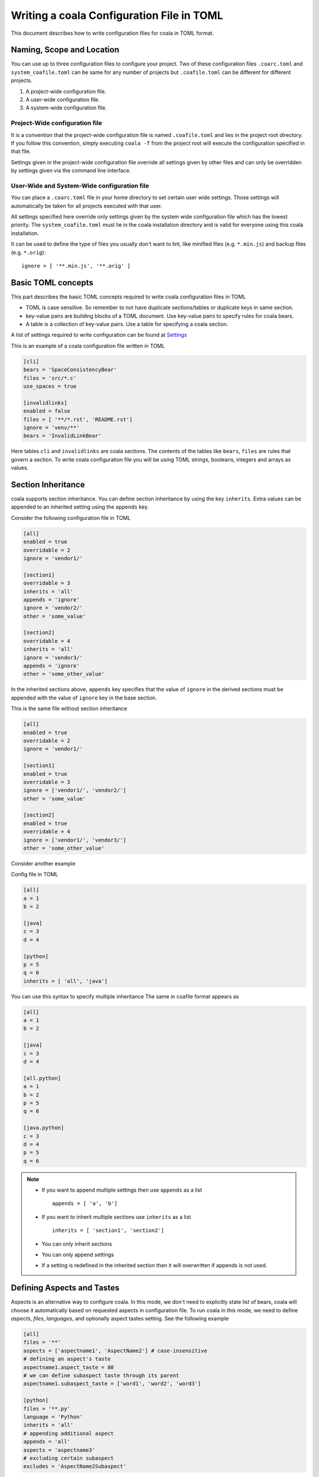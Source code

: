 Writing a coala Configuration File in TOML
======================================================

This document describes how to write configuration files for
coala in TOML format.

Naming, Scope and Location
--------------------------

You can use up to three configuration files to configure your project.
Two of these configuration files ``.coarc.toml`` and ``system_coafile.toml``
can be same for any number of projects but ``.coafile.toml`` can be
different for different projects.

1. A project-wide configuration file.
2. A user-wide configuration file.
3. A system-wide configuration file.

Project-Wide configuration file
~~~~~~~~~~~~~~~~~~~~~~~~~~~~~~~~

It is a convention that the project-wide configuration file is named
``.coafile.toml`` and lies in the project root directory.
If you follow this convention, simply executing ``coala -T`` from the
project root will execute the configuration specified in that file.

Settings given in the project-wide configuration file override all settings
given by other files and can only be overridden by settings given via the
command line interface.

User-Wide and System-Wide configuration file
~~~~~~~~~~~~~~~~~~~~~~~~~~~~~~~~~~~~~~~~~~~~

You can place a ``.coarc.toml`` file in your home directory to set certain
user wide settings. Those settings will automatically be taken for all
projects executed with that user.

All settings specified here override only settings given by the system
wide configuration file which has the lowest priority. The
``system_coafile.toml`` must lie in the coala installation directory
and is valid for everyone using this coala installation.

It can be used to define the type of files you usually don't want to lint,
like minified files (e.g. ``*.min.js``) and backup files (e.g. ``*.orig``)::

    ignore = [ '**.min.js', '**.orig' ]

Basic TOML concepts
---------------------
This part describes the basic TOML concepts required to write coala
configuration files in TOML

- TOML is case sensitive. So remember to not have duplicate sections/tables
  or duplicate keys in same section.
- key-value pairs are building blocks of a TOML document. Use key-value
  pairs to specify rules for coala bears.
- A table is a collection of key-value pairs. Use a table for specifying
  a coala section.

A list of settings required to write configuration can be found at
`Settings
<http://api.coala.io/en/latest/Developers/coala_settings.html>`_

This is an example of a coala configuration file written in TOML

.. code::

    [cli]
    bears = 'SpaceConsistencyBear'
    files = 'src/*.c'
    use_spaces = true

    [invalidlinks]
    enabled = false
    files = [ '**/*.rst', 'README.rst']
    ignore = 'venv/**'
    bears = 'InvalidLinkBear'


Here tables ``cli`` and ``invalidlinks`` are coala sections.
The contents of the tables like ``bears``, ``files`` are rules
that govern a section. To write coala configuration file you will
be using TOML strings, booleans, integers and arrays as values.

Section Inheritance
---------------------
coala supports section inheritance. You can define section inheritance
by using the key ``inherits``.
Extra values can be appended to an inherited setting using the ``appends`` key.

Consider the following configuration file in TOML

.. code::

  [all]
  enabled = true
  overridable = 2
  ignore = 'vendor1/'

  [section1]
  overridable = 3
  inherits = 'all'
  appends = 'ignore'
  ignore = 'vendor2/'
  other = 'some_value'

  [section2]
  overridable = 4
  inherits = 'all'
  ignore = 'vendor3/'
  appends = 'ignore'
  other = 'some_other_value'


In the inherited sections above, ``appends`` key specifies that the value of
``ignore`` in the derived sections must be appended with the value of
``ignore`` key in the base section.

This is the same file without section inheritance

.. code::

  [all]
  enabled = true
  overridable = 2
  ignore = 'vendor1/'

  [section1]
  enabled = true
  overridable = 3
  ignore = ['vendor1/', 'vendor2/']
  other = 'some_value'

  [section2]
  enabled = true
  overridable = 4
  ignore = ['vendor1/', 'vendor3/']
  other = 'some_other_value'


Consider another example

Config file in TOML

.. code::

 [all]
 a = 1
 b = 2

 [java]
 c = 3
 d = 4

 [python]
 p = 5
 q = 6
 inherits = [ 'all', 'java']

You can use this syntax to specify multiple inheritance
The same in coafile format appears as

.. code::

 [all]
 a = 1
 b = 2

 [java]
 c = 3
 d = 4

 [all.python]
 a = 1
 b = 2
 p = 5
 q = 6

 [java.python]
 c = 3
 d = 4
 p = 5
 q = 6

.. note::

   - If you want to append multiple settings then use ``appends`` as a list
     ::

        appends = [ 'a', 'b']
   - If you want to inherit multiple sections use ``inherits`` as a list
     ::

        inherits = [ 'section1', 'section2']
   - You can only inherit sections
   - You can only append settings
   - If  a setting is redefined in the inherited section then it will
     overwritten if appends is not used.

Defining Aspects and Tastes
----------------------------

Aspects is an alternative way to configure coala. In this mode, we don't need
to explicitly state list of bears, coala will choose it automatically based on
requested aspects in configuration file. To run coala in this mode, we need to
define `aspects`, `files`, `languages`, and optionally aspect tastes setting.
See the following example

.. code::

  [all]
  files = '**'
  aspects = ['aspectname1', 'AspectName2'] # case-insensitive
  # defining an aspect's taste
  aspectname1.aspect_taste = 80
  # we can define subaspect taste through its parent
  aspectname1.subaspect_taste = ['word1', 'word2', 'word3']

  [python]
  files = '**.py'
  language = 'Python'
  inherits = 'all'
  # appending additional aspect
  appends = 'all'
  aspects = 'aspectname3'
  # excluding certain subaspect
  excludes = 'AspectName2Subaspect'

For caofile users who want to write configuration in TOML

- If you are using aspects  ``a:b = 'c'``  in a section named `example`
  then replace ``a:b = 'c'`` with ``a.b = 'c'`` or

  .. code::

   [example.a]
   b = 'c'

For existing coala users who want to use TOML
---------------------------------------------

In this section we will see how to convert a complex coafile into
a configuration file in TOML

.. code::

 [all]
 files = *.py, coantlib/**/*.py, tests/**/*.py, coantbears/**/*.py, .ci/*.py
 max_line_length = 80
 use_spaces = True

 [all.python]
 # Patches may conflict with autopep8 so putting them in own section so they
 # will be executed sequentially; also we need the LineLengthBear to double
 # check the line length because PEP8Bear sometimes isn't able to correct the
 # linelength.
 bears = SpaceConsistencyBear
 language = Python
 preferred_quotation = '
 default_actions = **: ApplyPatchAction

 [all.flakes]
 # Do not set default_action to ApplyPatchAction as it may lead to some
 # required imports being removed that might result in coala behaving weirdly.
 default_actions = *: ShowPatchAction
 bears += PyUnusedCodeBear
 language = Python
 remove_all_unused_imports = true

To convert a coafile to configuration file in TOML

- Enclose all string values in quotes
- Use array notation to depict list of strings
- Replace ``[parent_section.inherited_section]`` with ``[inherited.section]``
  and add ``inherits = parent_section`` as a key-value pair
- Use ``true`` or ``false`` to specify booleans
- Replace ``a += b`` with

.. code::

   a = 'b'
   appends = 'a'


Using the above rules we get a configuration file in TOML

.. code::

 [all]
 files = ['*.py', 'coantlib/**/*.py', 'tests/**/*.py', 'coantbears/**/*.py',
         '.ci/*.py']
 max_line_length = 80
 use_spaces = true

 [python]
 # Patches may conflict with autopep8 so putting them in own section so they
 # will be executed sequentially; also we need the LineLengthBear to double
 # check the line length because PEP8Bear sometimes isn't able to correct the
 # linelength.
 inherits = 'all'
 bears = 'SpaceConsistencyBear'
 language = 'Python'
 preferred_quotation = '
 default_actions = '**: ApplyPatchAction'

 [flakes]
 # Do not set default_action to ApplyPatchAction as it may lead to some
 # required imports being removed that might result in coala behaving weirdly.
 inherits = 'all'
 default_actions = '*: ShowPatchAction'
 bears = 'PyUnusedCodeBear'
 appends = 'bears'
 language = 'Python'
 remove_all_unused_imports = true
